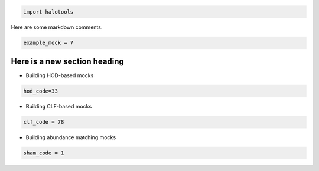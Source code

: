 
.. code:: python

    import halotools

Here are some markdown comments.

.. code:: python

    example_mock = 7

Here is a new section heading
-----------------------------

-  Building HOD-based mocks

.. code:: python

    hod_code=33

-  Building CLF-based mocks

.. code:: python

    clf_code = 78

-  Building abundance matching mocks

.. code:: python

    sham_code = 1
